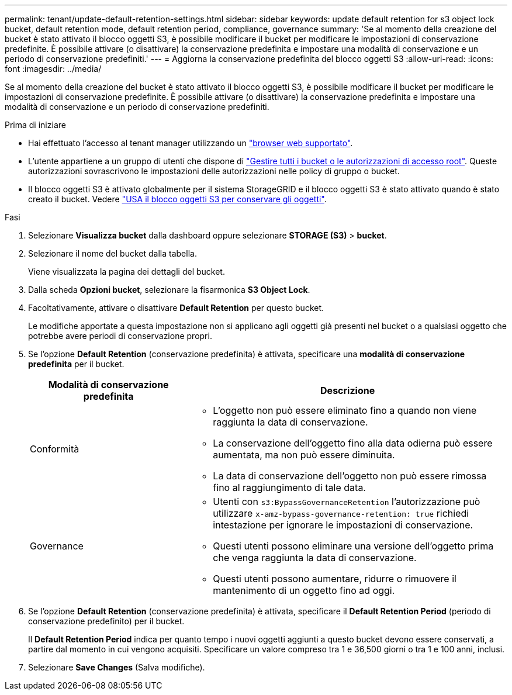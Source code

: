 ---
permalink: tenant/update-default-retention-settings.html 
sidebar: sidebar 
keywords: update default retention for s3 object lock bucket, default retention mode, default retention period, compliance, governance 
summary: 'Se al momento della creazione del bucket è stato attivato il blocco oggetti S3, è possibile modificare il bucket per modificare le impostazioni di conservazione predefinite. È possibile attivare (o disattivare) la conservazione predefinita e impostare una modalità di conservazione e un periodo di conservazione predefiniti.' 
---
= Aggiorna la conservazione predefinita del blocco oggetti S3
:allow-uri-read: 
:icons: font
:imagesdir: ../media/


[role="lead"]
Se al momento della creazione del bucket è stato attivato il blocco oggetti S3, è possibile modificare il bucket per modificare le impostazioni di conservazione predefinite. È possibile attivare (o disattivare) la conservazione predefinita e impostare una modalità di conservazione e un periodo di conservazione predefiniti.

.Prima di iniziare
* Hai effettuato l'accesso al tenant manager utilizzando un link:../admin/web-browser-requirements.html["browser web supportato"].
* L'utente appartiene a un gruppo di utenti che dispone di link:tenant-management-permissions.html["Gestire tutti i bucket o le autorizzazioni di accesso root"]. Queste autorizzazioni sovrascrivono le impostazioni delle autorizzazioni nelle policy di gruppo o bucket.
* Il blocco oggetti S3 è attivato globalmente per il sistema StorageGRID e il blocco oggetti S3 è stato attivato quando è stato creato il bucket. Vedere link:using-s3-object-lock.html["USA il blocco oggetti S3 per conservare gli oggetti"].


.Fasi
. Selezionare *Visualizza bucket* dalla dashboard oppure selezionare *STORAGE (S3)* > *bucket*.
. Selezionare il nome del bucket dalla tabella.
+
Viene visualizzata la pagina dei dettagli del bucket.

. Dalla scheda *Opzioni bucket*, selezionare la fisarmonica *S3 Object Lock*.
. Facoltativamente, attivare o disattivare *Default Retention* per questo bucket.
+
Le modifiche apportate a questa impostazione non si applicano agli oggetti già presenti nel bucket o a qualsiasi oggetto che potrebbe avere periodi di conservazione propri.

. Se l'opzione *Default Retention* (conservazione predefinita) è attivata, specificare una *modalità di conservazione predefinita* per il bucket.
+
[cols="1a,2a"]
|===
| Modalità di conservazione predefinita | Descrizione 


 a| 
Conformità
 a| 
** L'oggetto non può essere eliminato fino a quando non viene raggiunta la data di conservazione.
** La conservazione dell'oggetto fino alla data odierna può essere aumentata, ma non può essere diminuita.
** La data di conservazione dell'oggetto non può essere rimossa fino al raggiungimento di tale data.




 a| 
Governance
 a| 
** Utenti con `s3:BypassGovernanceRetention` l'autorizzazione può utilizzare `x-amz-bypass-governance-retention: true` richiedi intestazione per ignorare le impostazioni di conservazione.
** Questi utenti possono eliminare una versione dell'oggetto prima che venga raggiunta la data di conservazione.
** Questi utenti possono aumentare, ridurre o rimuovere il mantenimento di un oggetto fino ad oggi.


|===
. Se l'opzione *Default Retention* (conservazione predefinita) è attivata, specificare il *Default Retention Period* (periodo di conservazione predefinito) per il bucket.
+
Il *Default Retention Period* indica per quanto tempo i nuovi oggetti aggiunti a questo bucket devono essere conservati, a partire dal momento in cui vengono acquisiti. Specificare un valore compreso tra 1 e 36,500 giorni o tra 1 e 100 anni, inclusi.

. Selezionare *Save Changes* (Salva modifiche).


